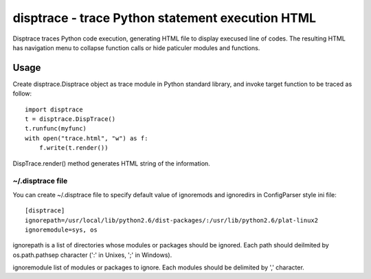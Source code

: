 disptrace - trace Python statement execution HTML
=================================================

Disptrace traces Python code execution, generating HTML file to display
execused line of codes. The resulting HTML has navigation menu to
collapse function calls or hide paticuler modules and functions.

-----
Usage
-----

Create disptrace.Disptrace object as trace module in Python standard
library, and invoke target function to be traced as follow::

    import disptrace
    t = disptrace.DispTrace()
    t.runfunc(myfunc)
    with open("trace.html", "w") as f:
        f.write(t.render())

DispTrace.render() method generates HTML string of the information.

~/.disptrace file
-----------------

You can create ~/.disptrace file to specify default value of ignoremods
and ignoredirs in ConfigParser style ini file::

    [disptrace]
    ignorepath=/usr/local/lib/python2.6/dist-packages/:/usr/lib/python2.6/plat-linux2
    ignoremodule=sys, os

ignorepath is a list of directories whose modules or packages should be
ignored. Each path should deilmited by os.path.pathsep character (':' in
Unixes, ';' in Windows).

ignoremodule list of modules or packages to ignore. Each modules should
be delimited by ',' character.
